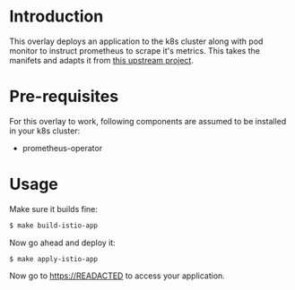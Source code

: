 * Introduction

This overlay deploys an application to the k8s cluster along with pod
monitor to instruct prometheus to scrape it's metrics. This takes the
manifets and adapts it from [[https://github.com/brancz/prometheus-example-app][this upstream project]].

* Pre-requisites

For this overlay to work, following components are assumed to be
installed in your k8s cluster:

- prometheus-operator

* Usage

Make sure it builds fine:

#+begin_src sh
$ make build-istio-app
#+end_src

Now go ahead and deploy it:

#+begin_src
$ make apply-istio-app
#+end_src

Now go to [[https://READACTED][https://READACTED]] to access your application.
